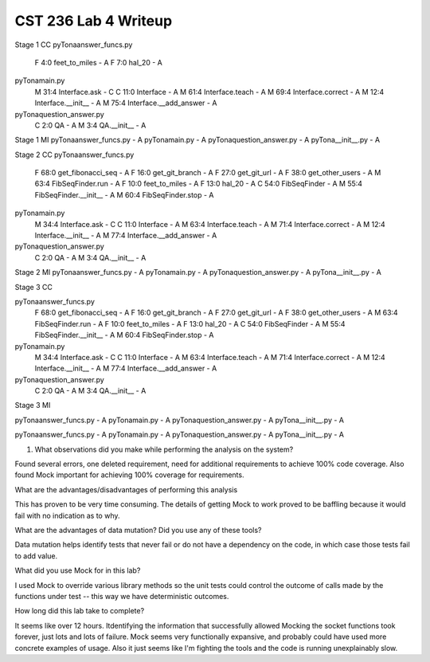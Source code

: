 CST 236 Lab 4 Writeup
---------------------


Stage 1 CC
pyTona\answer_funcs.py
    F 4:0 feet_to_miles - A
    F 7:0 hal_20 - A
pyTona\main.py
    M 31:4 Interface.ask - C
    C 11:0 Interface - A
    M 61:4 Interface.teach - A
    M 69:4 Interface.correct - A
    M 12:4 Interface.__init__ - A
    M 75:4 Interface.__add_answer - A
pyTona\question_answer.py
    C 2:0 QA - A
    M 3:4 QA.__init__ - A

Stage 1 MI
pyTona\answer_funcs.py - A
pyTona\main.py - A
pyTona\question_answer.py - A
pyTona\__init__.py - A

Stage 2 CC
pyTona\answer_funcs.py
    F 68:0 get_fibonacci_seq - A
    F 16:0 get_git_branch - A
    F 27:0 get_git_url - A
    F 38:0 get_other_users - A
    M 63:4 FibSeqFinder.run - A
    F 10:0 feet_to_miles - A
    F 13:0 hal_20 - A
    C 54:0 FibSeqFinder - A
    M 55:4 FibSeqFinder.__init__ - A
    M 60:4 FibSeqFinder.stop - A
pyTona\main.py
    M 34:4 Interface.ask - C
    C 11:0 Interface - A
    M 63:4 Interface.teach - A
    M 71:4 Interface.correct - A
    M 12:4 Interface.__init__ - A
    M 77:4 Interface.__add_answer - A
pyTona\question_answer.py
    C 2:0 QA - A
    M 3:4 QA.__init__ - A

Stage 2 MI
pyTona\answer_funcs.py - A
pyTona\main.py - A
pyTona\question_answer.py - A
pyTona\__init__.py - A

Stage 3 CC

pyTona\answer_funcs.py
    F 68:0 get_fibonacci_seq - A
    F 16:0 get_git_branch - A
    F 27:0 get_git_url - A
    F 38:0 get_other_users - A
    M 63:4 FibSeqFinder.run - A
    F 10:0 feet_to_miles - A
    F 13:0 hal_20 - A
    C 54:0 FibSeqFinder - A
    M 55:4 FibSeqFinder.__init__ - A
    M 60:4 FibSeqFinder.stop - A
pyTona\main.py
    M 34:4 Interface.ask - C
    C 11:0 Interface - A
    M 63:4 Interface.teach - A
    M 71:4 Interface.correct - A
    M 12:4 Interface.__init__ - A
    M 77:4 Interface.__add_answer - A
pyTona\question_answer.py
    C 2:0 QA - A
    M 3:4 QA.__init__ - A

Stage 3 MI

pyTona\answer_funcs.py - A
pyTona\main.py - A
pyTona\question_answer.py - A
pyTona\__init__.py - A

pyTona\answer_funcs.py - A
pyTona\main.py - A
pyTona\question_answer.py - A
pyTona\__init__.py - A

1. What observations did you make while performing the analysis on the system?

Found several errors, one deleted requirement, need for additional requirements to achieve 100% code coverage.  Also
found Mock important for achieving 100% coverage for requirements.

What are the advantages/disadvantages of performing this analysis

This has proven to be very time consuming.  The details of getting Mock to work proved to be baffling because it would
fail with no indication as to why.

What are the advantages of data mutation? Did you use any of these tools?

Data mutation helps identify tests that never fail or do not have a dependency on the code, in which case those tests
fail to add value.

What did you use Mock for in this lab?

I used Mock to override various library methods so the unit tests could control the outcome of calls made by the
functions under test -- this way we have deterministic outcomes.

How long did this lab take to complete?

It seems like over 12 hours.  Itdentifying the information that successfully allowed Mocking the socket functions took
forever, just lots and lots of failure.  Mock seems very functionally expansive, and probably could have used more
concrete examples of usage.  Also it just seems like I'm fighting the tools and the code is running unexplainably slow.